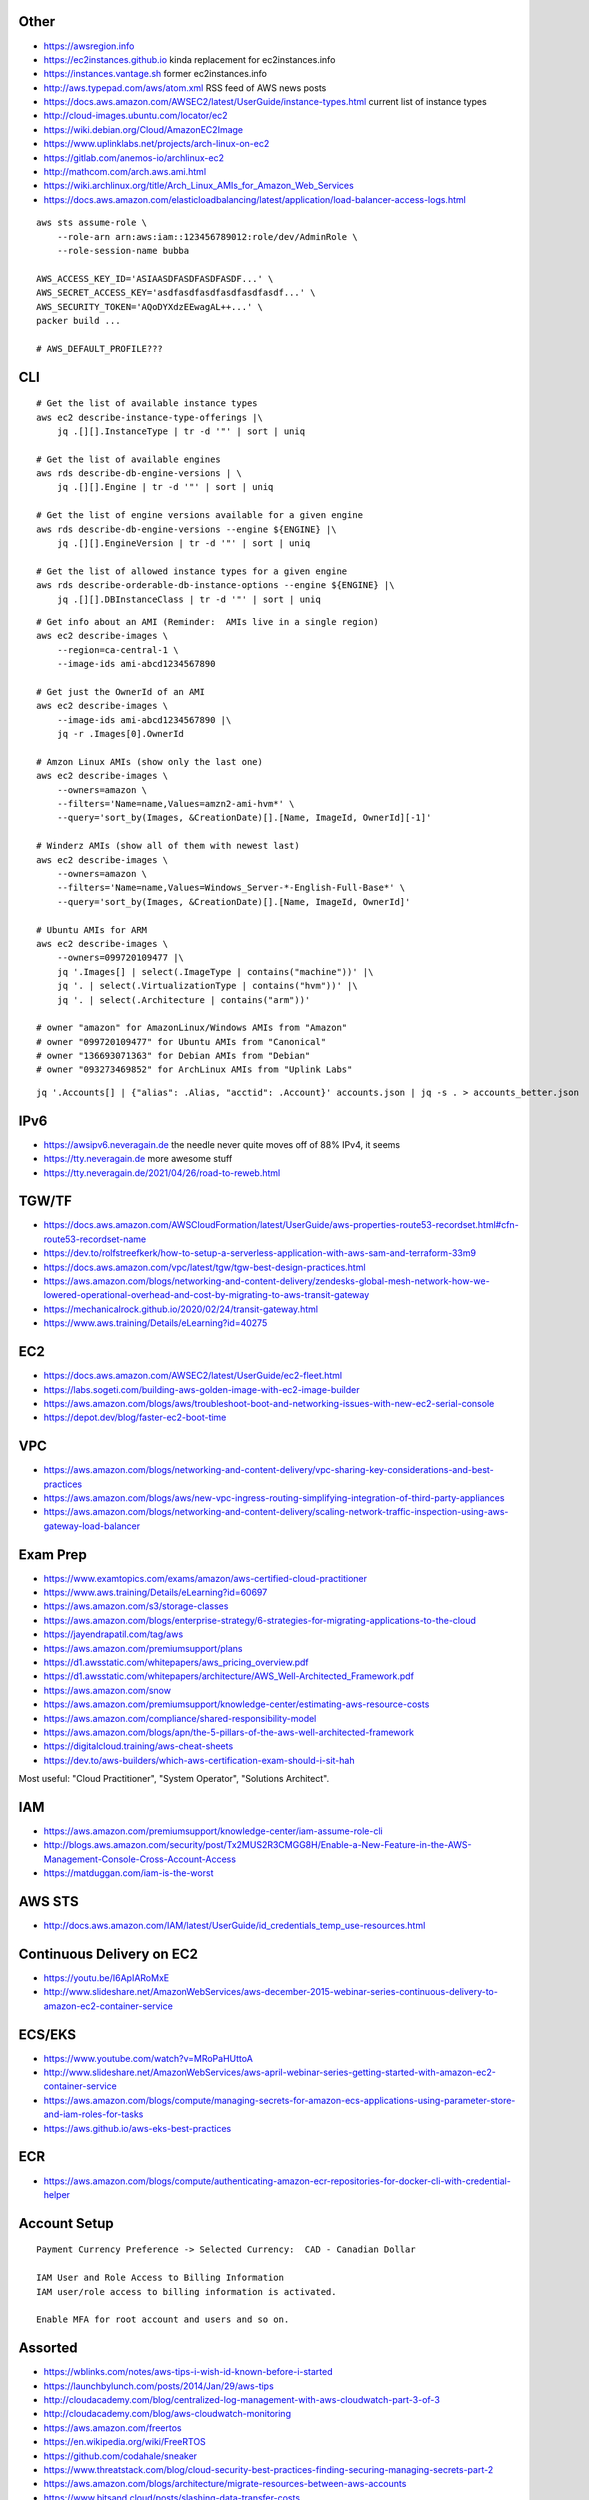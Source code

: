 Other
-----

* https://awsregion.info
* https://ec2instances.github.io  kinda replacement for ec2instances.info
* https://instances.vantage.sh former ec2instances.info
* http://aws.typepad.com/aws/atom.xml  RSS feed of AWS news posts
* https://docs.aws.amazon.com/AWSEC2/latest/UserGuide/instance-types.html  current list of instance types
* http://cloud-images.ubuntu.com/locator/ec2
* https://wiki.debian.org/Cloud/AmazonEC2Image
* https://www.uplinklabs.net/projects/arch-linux-on-ec2
* https://gitlab.com/anemos-io/archlinux-ec2
* http://mathcom.com/arch.aws.ami.html
* https://wiki.archlinux.org/title/Arch_Linux_AMIs_for_Amazon_Web_Services
* https://docs.aws.amazon.com/elasticloadbalancing/latest/application/load-balancer-access-logs.html

::

    aws sts assume-role \
        --role-arn arn:aws:iam::123456789012:role/dev/AdminRole \
        --role-session-name bubba

    AWS_ACCESS_KEY_ID='ASIAASDFASDFASDFASDF...' \
    AWS_SECRET_ACCESS_KEY='asdfasdfasdfasdfasdfasdf...' \
    AWS_SECURITY_TOKEN='AQoDYXdzEEwagAL++...' \
    packer build ...

    # AWS_DEFAULT_PROFILE???


CLI
---

::

    # Get the list of available instance types
    aws ec2 describe-instance-type-offerings |\
        jq .[][].InstanceType | tr -d '"' | sort | uniq

    # Get the list of available engines
    aws rds describe-db-engine-versions | \
        jq .[][].Engine | tr -d '"' | sort | uniq

    # Get the list of engine versions available for a given engine
    aws rds describe-db-engine-versions --engine ${ENGINE} |\
        jq .[][].EngineVersion | tr -d '"' | sort | uniq

    # Get the list of allowed instance types for a given engine
    aws rds describe-orderable-db-instance-options --engine ${ENGINE} |\
        jq .[][].DBInstanceClass | tr -d '"' | sort | uniq

::

    # Get info about an AMI (Reminder:  AMIs live in a single region)
    aws ec2 describe-images \
        --region=ca-central-1 \
        --image-ids ami-abcd1234567890

    # Get just the OwnerId of an AMI
    aws ec2 describe-images \
        --image-ids ami-abcd1234567890 |\
        jq -r .Images[0].OwnerId

    # Amzon Linux AMIs (show only the last one)
    aws ec2 describe-images \
        --owners=amazon \
        --filters='Name=name,Values=amzn2-ami-hvm*' \
        --query='sort_by(Images, &CreationDate)[].[Name, ImageId, OwnerId][-1]'

    # Winderz AMIs (show all of them with newest last)
    aws ec2 describe-images \
        --owners=amazon \
        --filters='Name=name,Values=Windows_Server-*-English-Full-Base*' \
        --query='sort_by(Images, &CreationDate)[].[Name, ImageId, OwnerId]'

    # Ubuntu AMIs for ARM
    aws ec2 describe-images \
        --owners=099720109477 |\
        jq '.Images[] | select(.ImageType | contains("machine"))' |\
        jq '. | select(.VirtualizationType | contains("hvm"))' |\
        jq '. | select(.Architecture | contains("arm"))'

    # owner "amazon" for AmazonLinux/Windows AMIs from "Amazon"
    # owner "099720109477" for Ubuntu AMIs from "Canonical"
    # owner "136693071363" for Debian AMIs from "Debian"
    # owner "093273469852" for ArchLinux AMIs from "Uplink Labs"

::

    jq '.Accounts[] | {"alias": .Alias, "acctid": .Account}' accounts.json | jq -s . > accounts_better.json


IPv6
----

* https://awsipv6.neveragain.de  the needle never quite moves off of 88% IPv4, it seems
* https://tty.neveragain.de  more awesome stuff
* https://tty.neveragain.de/2021/04/26/road-to-reweb.html


TGW/TF
------

* https://docs.aws.amazon.com/AWSCloudFormation/latest/UserGuide/aws-properties-route53-recordset.html#cfn-route53-recordset-name
* https://dev.to/rolfstreefkerk/how-to-setup-a-serverless-application-with-aws-sam-and-terraform-33m9
* https://docs.aws.amazon.com/vpc/latest/tgw/tgw-best-design-practices.html
* https://aws.amazon.com/blogs/networking-and-content-delivery/zendesks-global-mesh-network-how-we-lowered-operational-overhead-and-cost-by-migrating-to-aws-transit-gateway
* https://mechanicalrock.github.io/2020/02/24/transit-gateway.html
* https://www.aws.training/Details/eLearning?id=40275


EC2
---

* https://docs.aws.amazon.com/AWSEC2/latest/UserGuide/ec2-fleet.html
* https://labs.sogeti.com/building-aws-golden-image-with-ec2-image-builder
* https://aws.amazon.com/blogs/aws/troubleshoot-boot-and-networking-issues-with-new-ec2-serial-console
* https://depot.dev/blog/faster-ec2-boot-time


VPC
---

* https://aws.amazon.com/blogs/networking-and-content-delivery/vpc-sharing-key-considerations-and-best-practices
* https://aws.amazon.com/blogs/aws/new-vpc-ingress-routing-simplifying-integration-of-third-party-appliances
* https://aws.amazon.com/blogs/networking-and-content-delivery/scaling-network-traffic-inspection-using-aws-gateway-load-balancer


Exam Prep
---------

* https://www.examtopics.com/exams/amazon/aws-certified-cloud-practitioner
* https://www.aws.training/Details/eLearning?id=60697
* https://aws.amazon.com/s3/storage-classes
* https://aws.amazon.com/blogs/enterprise-strategy/6-strategies-for-migrating-applications-to-the-cloud
* https://jayendrapatil.com/tag/aws
* https://aws.amazon.com/premiumsupport/plans
* https://d1.awsstatic.com/whitepapers/aws_pricing_overview.pdf
* https://d1.awsstatic.com/whitepapers/architecture/AWS_Well-Architected_Framework.pdf
* https://aws.amazon.com/snow
* https://aws.amazon.com/premiumsupport/knowledge-center/estimating-aws-resource-costs
* https://aws.amazon.com/compliance/shared-responsibility-model
* https://aws.amazon.com/blogs/apn/the-5-pillars-of-the-aws-well-architected-framework
* https://digitalcloud.training/aws-cheat-sheets
* https://dev.to/aws-builders/which-aws-certification-exam-should-i-sit-hah

Most useful:  "Cloud Practitioner", "System Operator", "Solutions Architect".


IAM
---

* https://aws.amazon.com/premiumsupport/knowledge-center/iam-assume-role-cli
* http://blogs.aws.amazon.com/security/post/Tx2MUS2R3CMGG8H/Enable-a-New-Feature-in-the-AWS-Management-Console-Cross-Account-Access
* https://matduggan.com/iam-is-the-worst


AWS STS
-------

* http://docs.aws.amazon.com/IAM/latest/UserGuide/id_credentials_temp_use-resources.html


Continuous Delivery on EC2
--------------------------

* https://youtu.be/I6ApIARoMxE
* http://www.slideshare.net/AmazonWebServices/aws-december-2015-webinar-series-continuous-delivery-to-amazon-ec2-container-service


ECS/EKS
-------

* https://www.youtube.com/watch?v=MRoPaHUttoA
* http://www.slideshare.net/AmazonWebServices/aws-april-webinar-series-getting-started-with-amazon-ec2-container-service
* https://aws.amazon.com/blogs/compute/managing-secrets-for-amazon-ecs-applications-using-parameter-store-and-iam-roles-for-tasks
* https://aws.github.io/aws-eks-best-practices


ECR
---

* https://aws.amazon.com/blogs/compute/authenticating-amazon-ecr-repositories-for-docker-cli-with-credential-helper


Account Setup
-------------

::

    Payment Currency Preference -> Selected Currency:  CAD - Canadian Dollar

    IAM User and Role Access to Billing Information
    IAM user/role access to billing information is activated.

    Enable MFA for root account and users and so on.


Assorted
--------

* https://wblinks.com/notes/aws-tips-i-wish-id-known-before-i-started
* https://launchbylunch.com/posts/2014/Jan/29/aws-tips
* http://cloudacademy.com/blog/centralized-log-management-with-aws-cloudwatch-part-3-of-3
* http://cloudacademy.com/blog/aws-cloudwatch-monitoring
* https://aws.amazon.com/freertos
* https://en.wikipedia.org/wiki/FreeRTOS
* https://github.com/codahale/sneaker
* https://www.threatstack.com/blog/cloud-security-best-practices-finding-securing-managing-secrets-part-2
* https://aws.amazon.com/blogs/architecture/migrate-resources-between-aws-accounts
* https://www.bitsand.cloud/posts/slashing-data-transfer-costs
* https://serverfault.com/questions/1073509/in-aws-can-an-ec2-instance-be-in-more-than-one-vpc-at-the-same-time
* https://aws.amazon.com/about-aws/whats-new/2023/10/multi-vpc-eni-attachments


Cloud Backup and Recovery
-------------------------

* http://www.slideshare.net/AmazonWebServices/aws-march-2016-webinar-series-best-practices-for-architecting-cloud-backup-and-recovery-solutions
* http://docs.aws.amazon.com/cli/latest/reference/s3/sync.html


DynamoDB
--------

* http://docs.aws.amazon.com/amazondynamodb/latest/developerguide/Tools.DynamoDBLocal.html


OpenSearch
----------

* https://youtu.be/cn7QLSPB3OA
* http://www.slideshare.net/AmazonWebServices/aws-october-webinar-series-introducing-amazon-elasticsearch-service
* https://aws.amazon.com/blogs/aws/new-amazon-elasticsearch-service


Cloud Hybrid
------------

* https://youtu.be/tIDbFTIPolQ
* http://www.slideshare.net/AmazonWebServices/february-2016-webinar-series-use-aws-cloud-storage-as-the-foundation-for-hybrid-strategy
* https://www.val.town  weird jabbascript lambda thingy?
* https://blog.cloudflare.com/sippy-incremental-migration-s3-r2


IPAM
----

Nowadays, you'd just use AWS IPAM instead of rolling your own.

* https://github.com/netbox-community/netbox
* https://netbox.readthedocs.io/en/stable
* https://registry.terraform.io/search/providers?q=netbox
* https://www.phillhocking.com/terraform-netbox-ipam-aws


Lambda
------

* https://djharper.dev/post/2018/01/27/running-go-aws-lambda-functions-locally
* https://github.com/djhworld/go-lambda-invoke
* https://medium.com/nagoya-foundation/running-and-debugging-go-lambda-functions-locally-156893e4ed0d
* https://github.com/blmayer/awslambdarpc
* https://stackoverflow.com/questions/70925966/can-we-run-an-aws-lambda-locally-without-deployment
* https://dev.bitolog.com/run-aws-lambda-locally
* https://github.com/raisebook/run-go-lambda
* https://docs.aws.amazon.com/lambda/latest/dg/golang-package.html
* https://djharper.dev/post/2018/01/27/running-go-aws-lambda-functions-locally
* https://medium.com/nagoya-foundation/running-and-debugging-go-lambda-functions-locally-156893e4ed0d
* https://github.com/blmayer/awslambdarpc
* https://harishkm.in/2020/06/16/run-bash-scripts-in-aws-lambda-functions
* https://github.com/aws/aws-lambda-runtime-interface-emulator
* https://github.com/apparentorder/reweb  AWS serverless proxy


S3
--

* https://github.com/presslabs/z3  ZFS send to S3?
